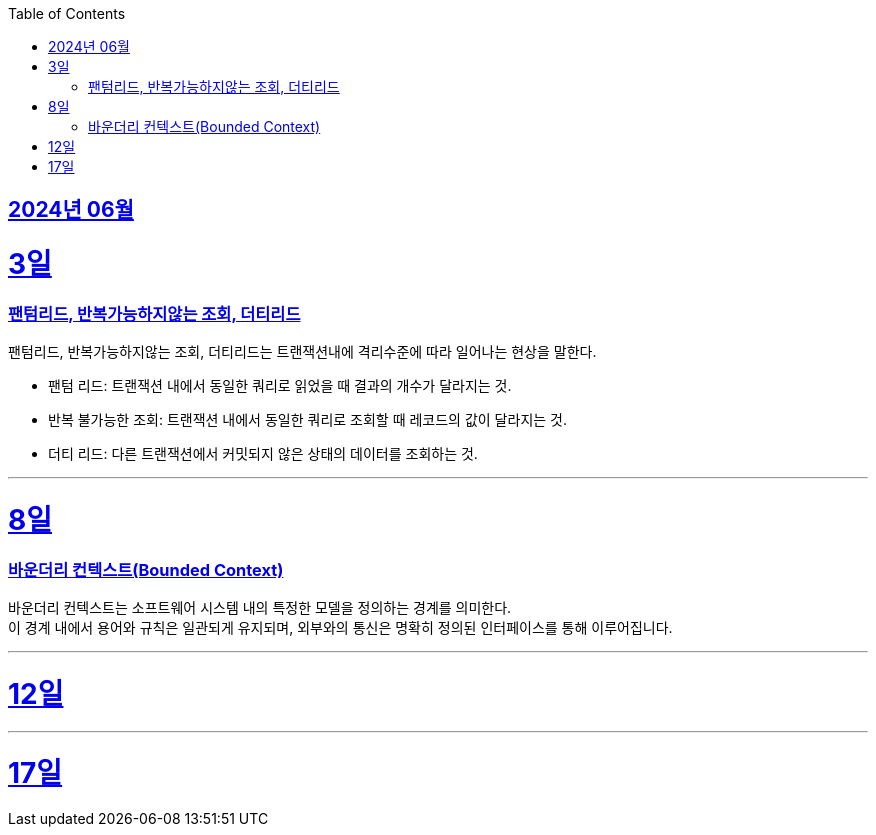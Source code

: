// Metadata:
:description: Week I Learnt
:keywords: study, til, lwil
// Settings:
:doctype: book
:toc: left
:toclevels: 4
:sectlinks:
:icons: font
:hardbreaks:


[[section-202406]]
== 2024년 06월


[[section-202406-3일]]
3일
===
### 팬텀리드, 반복가능하지않는 조회, 더티리드

팬텀리드, 반복가능하지않는 조회, 더티리드는 트랜잭션내에 격리수준에 따라 일어나는 현상을 말한다.

- 팬텀 리드: 트랜잭션 내에서 동일한 쿼리로 읽었을 때 결과의 개수가 달라지는 것.
- 반복 불가능한 조회: 트랜잭션 내에서 동일한 쿼리로 조회할 때 레코드의 값이 달라지는 것.
- 더티 리드: 다른 트랜잭션에서 커밋되지 않은 상태의 데이터를 조회하는 것.

---
[[section-202406-8일]]
8일
===
### 바운더리 컨텍스트(Bounded Context)

바운더리 컨텍스트는 소프트웨어 시스템 내의 특정한 모델을 정의하는 경계를 의미한다. 
이 경계 내에서 용어와 규칙은 일관되게 유지되며, 외부와의 통신은 명확히 정의된 인터페이스를 통해 이루어집니다.

---

[[section-202406-12일]]
12일
===


---

[[section-202406-17일]]
17일
===




